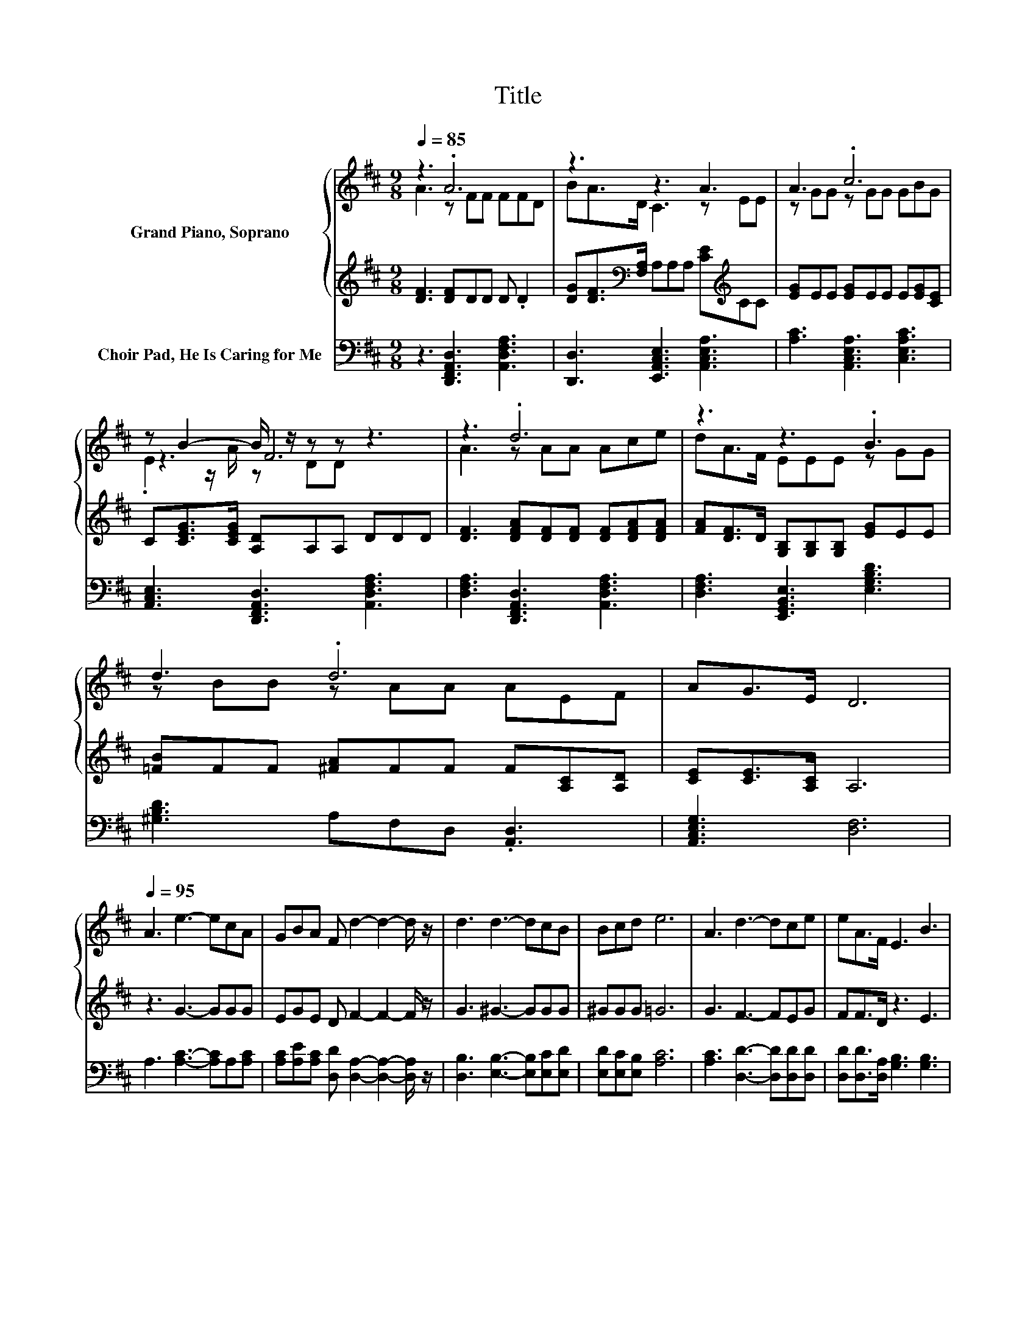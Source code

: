 X:1
T:Title
%%score { ( 1 2 4 ) | 3 } 5
L:1/8
Q:1/4=85
M:9/8
K:D
V:1 treble nm="Grand Piano, Soprano"
V:2 treble 
V:4 treble 
V:3 treble 
V:5 bass nm="Choir Pad, He Is Caring for Me"
V:1
 z3 .A6 | z3 z3 A3 | A3 .c6 | z B2- B/ z/ z z z3 | z3 .d6 | z3 z3 .B3 | d3 .d6 | AG>E D6 | %8
[Q:1/4=95] A3 e3- ecA | GBA F d2- d2- d/ z/ | d3 d3- dcB | Bcd e6 | A3 d3- dce | eA>F E3 B3 | %14
 d3 d3- dEF | AG>E D6- | D3 z3 z3 |] %17
V:2
 A3 z FF FFD | BA>D C3 z EE | z GG z GG GBG | z3 F6 | A3 z AA Ace | dA>F EEE z GG | z BB z AA AEF | %7
 x9 | x9 | x9 | x9 | x9 | x9 | x9 | x9 | x9 | x9 |] %17
V:3
 [DF]3 [DF]DD D .D2 | [DG][DF]>[K:bass][F,A,] A,A,A, [CE][K:treble]CC | [EG]EE [EG]EE E[EG][CE] | %3
 C[CEG]>[CEG] [A,D]A,A, DDD | [DF]3 [DFA][DF][DF] [DF][DFA][DFA] | %5
 [FA][DF]>D [G,B,][G,B,][G,B,] [EG]EE | [=FB]FF [^FA]FF F[A,C][A,D] | [CE][CE]>[A,C] A,6 | %8
 z3 G3- GGG | EGE D F2- F2- F/ z/ | G3 ^G3- GGG | ^GGG =G6 | G3 F3- FEG | FF>D z3 E3 | %14
 =F3 ^F3- FCD | FE>C z3 z3 | z9 |] %17
V:4
 x9 | x9 | x9 | .E2 z/ A/ z DD z3 | x9 | x9 | x9 | x9 | x9 | x9 | x9 | x9 | x9 | x9 | x9 | x9 | %16
 x9 |] %17
V:5
 z3 [D,,F,,A,,D,]3 [A,,D,F,A,]3 | [D,,D,]3 [E,,A,,C,E,]3 [A,,C,E,A,]3 | %2
 [A,C]3 [A,,C,E,A,]3 [C,E,A,C]3 | [A,,C,E,]3 [D,,F,,A,,D,]3 [A,,D,F,A,]3 | %4
 [D,F,A,]3 [D,,F,,A,,D,]3 [A,,D,F,A,]3 | [D,F,A,]3 [E,,G,,B,,E,]3 [E,G,B,D]3 | %6
 [^G,B,D]3 A,F,D, .[A,,D,]3 | [A,,C,E,G,]3 [D,F,]6 | A,3 [A,C]3- [A,C]A,[A,C] | %9
 [A,C][A,E][A,C] [D,D] [D,A,]2- [D,A,]2- [D,A,]/ z/ | [D,B,]3 [E,B,]3- [E,B,][E,C][E,D] | %11
 [E,D][E,C][E,B,] [A,C]6 | [A,C]3 [D,D]3- [D,D][D,D][D,D] | [D,D][D,D]>[D,A,] [G,B,]3 [G,B,]3 | %14
 [^G,B,]3 A,3- A,/ z/ A,A, | [A,,A,][A,,A,]>[A,,G,] [D,F,]6- | [D,F,]3 z3 z3 |] %17

